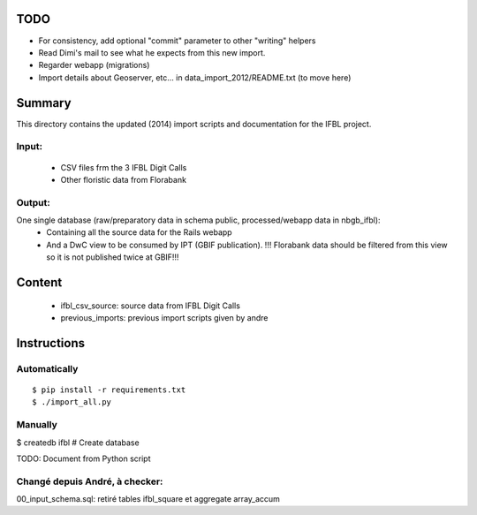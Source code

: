 TODO
====

* For consistency, add optional "commit" parameter to other "writing" helpers 

* Read Dimi's mail to see what he expects from this new import.
* Regarder webapp (migrations)
* Import details about Geoserver, etc... in data_import_2012/README.txt (to move here)

Summary
=======

This directory contains the updated (2014) import scripts and documentation for the IFBL project.

Input:
------
    * CSV files frm the 3 IFBL Digit Calls
    * Other floristic data from Florabank

Output:
-------

One single database (raw/preparatory data in schema public, processed/webapp data in nbgb_ifbl):
    * Containing all the source data for the Rails webapp
    * And a DwC view to be consumed by IPT (GBIF publication). !!! Florabank data should be filtered from this view so it is not published twice at GBIF!!!


Content
=======
    * ifbl_csv_source: source data from IFBL Digit Calls
    * previous_imports: previous import scripts given by andre

Instructions
============

Automatically
-------------
::

    $ pip install -r requirements.txt
    $ ./import_all.py

Manually
---------

$ createdb ifbl  # Create database

TODO: Document from Python script


Changé depuis André, à checker:
-------------------------------

00_input_schema.sql: retiré tables ifbl_square et aggregate array_accum
    